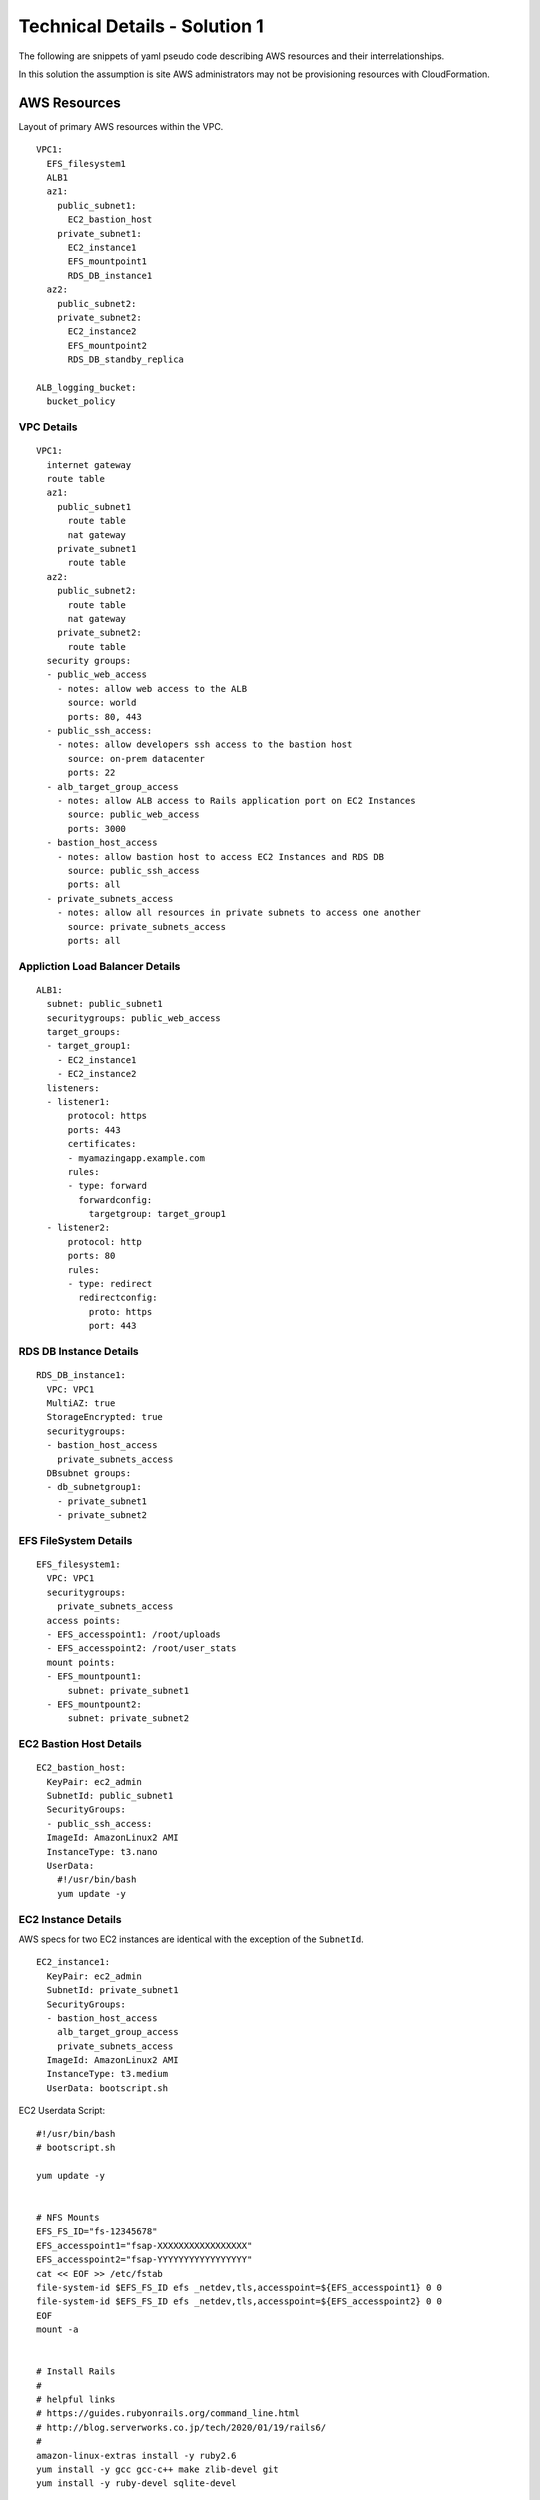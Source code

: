 .. _solution_1_details:

Technical Details - Solution 1
==============================


The following are snippets of yaml pseudo code describing AWS resources
and their interrelationships.

In this solution the assumption is site AWS administrators may not be
provisioning resources with CloudFormation.



AWS Resources
-------------

Layout of primary AWS resources within the VPC.

::

  VPC1:
    EFS_filesystem1
    ALB1
    az1:
      public_subnet1:
        EC2_bastion_host
      private_subnet1:
        EC2_instance1
        EFS_mountpoint1
        RDS_DB_instance1
    az2:
      public_subnet2:
      private_subnet2:
        EC2_instance2
        EFS_mountpoint2
        RDS_DB_standby_replica

  ALB_logging_bucket:
    bucket_policy


VPC Details
***********

::

  VPC1:
    internet gateway
    route table
    az1:
      public_subnet1
        route table
        nat gateway
      private_subnet1
        route table
    az2:
      public_subnet2:
        route table
        nat gateway
      private_subnet2:
        route table
    security groups:
    - public_web_access
      - notes: allow web access to the ALB
        source: world
        ports: 80, 443
    - public_ssh_access:
      - notes: allow developers ssh access to the bastion host
        source: on-prem datacenter
        ports: 22
    - alb_target_group_access
      - notes: allow ALB access to Rails application port on EC2 Instances
        source: public_web_access
        ports: 3000
    - bastion_host_access
      - notes: allow bastion host to access EC2 Instances and RDS DB
        source: public_ssh_access
        ports: all
    - private_subnets_access
      - notes: allow all resources in private subnets to access one another
        source: private_subnets_access
        ports: all


Appliction Load Balancer Details
********************************

::

  ALB1:
    subnet: public_subnet1
    securitygroups: public_web_access
    target_groups:
    - target_group1:
      - EC2_instance1
      - EC2_instance2
    listeners:
    - listener1:
        protocol: https
        ports: 443
        certificates: 
        - myamazingapp.example.com
        rules:
        - type: forward
          forwardconfig:
            targetgroup: target_group1
    - listener2:
        protocol: http
        ports: 80
        rules:
        - type: redirect
          redirectconfig:
            proto: https
            port: 443



RDS DB Instance Details
***********************

::

  RDS_DB_instance1:
    VPC: VPC1
    MultiAZ: true
    StorageEncrypted: true
    securitygroups:
    - bastion_host_access
      private_subnets_access
    DBsubnet groups:
    - db_subnetgroup1:
      - private_subnet1
      - private_subnet2


EFS FileSystem Details
**********************

::

  EFS_filesystem1:
    VPC: VPC1
    securitygroups:
      private_subnets_access
    access points:
    - EFS_accesspoint1: /root/uploads
    - EFS_accesspoint2: /root/user_stats
    mount points:
    - EFS_mountpount1:
        subnet: private_subnet1
    - EFS_mountpount2:
        subnet: private_subnet2


EC2 Bastion Host Details
************************

::

  EC2_bastion_host:
    KeyPair: ec2_admin
    SubnetId: public_subnet1
    SecurityGroups:
    - public_ssh_access:
    ImageId: AmazonLinux2 AMI
    InstanceType: t3.nano
    UserData:
      #!/usr/bin/bash
      yum update -y


EC2 Instance Details
********************

AWS specs for two EC2 instances are identical with the exception of the
``SubnetId``.

::

  EC2_instance1:
    KeyPair: ec2_admin
    SubnetId: private_subnet1
    SecurityGroups:
    - bastion_host_access
      alb_target_group_access
      private_subnets_access
    ImageId: AmazonLinux2 AMI
    InstanceType: t3.medium
    UserData: bootscript.sh

EC2 Userdata Script::

  #!/usr/bin/bash
  # bootscript.sh

  yum update -y


  # NFS Mounts
  EFS_FS_ID="fs-12345678"
  EFS_accesspoint1="fsap-XXXXXXXXXXXXXXXXX"
  EFS_accesspoint2="fsap-YYYYYYYYYYYYYYYYY"
  cat << EOF >> /etc/fstab
  file-system-id $EFS_FS_ID efs _netdev,tls,accesspoint=${EFS_accesspoint1} 0 0
  file-system-id $EFS_FS_ID efs _netdev,tls,accesspoint=${EFS_accesspoint2} 0 0
  EOF
  mount -a


  # Install Rails
  #
  # helpful links
  # https://guides.rubyonrails.org/command_line.html
  # http://blog.serverworks.co.jp/tech/2020/01/19/rails6/
  #
  amazon-linux-extras install -y ruby2.6
  yum install -y gcc gcc-c++ make zlib-devel git 
  yum install -y ruby-devel sqlite-devel
  
  curl -sL https://rpm.nodesource.com/setup_12.x | sudo bash -
  curl -sL https://dl.yarnpkg.com/rpm/yarn.repo | sudo tee /etc/yum.repos.d/yarn.repo
  yum install -y nodejs yarn
  
  gem install sqlite3
  gem install rails


  # Install Puppet Agent and generate client SSL certificate
  gems install puppet gpgme
  cat << EOF >> /etc/puppet/puppet.conf
  server = puppet.example.com
  EOF

  chkconfig puppet on
  service puppet start
  puppet agent --no-daemonize --onetime




